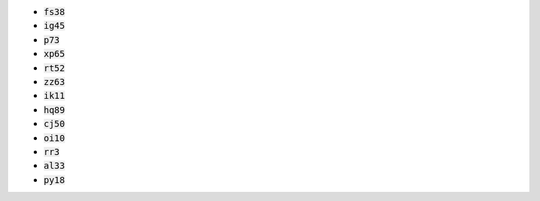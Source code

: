 * :code:`fs38`
* :code:`ig45`
* :code:`p73`
* :code:`xp65`
* :code:`rt52`
* :code:`zz63`
* :code:`ik11`
* :code:`hq89`
* :code:`cj50`
* :code:`oi10`
* :code:`rr3`
* :code:`al33`
* :code:`py18`
